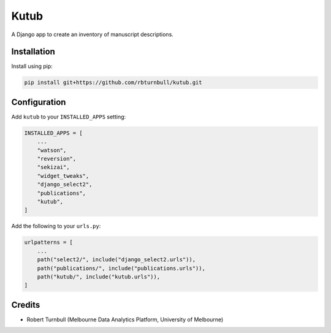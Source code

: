 =============
Kutub
=============

.. start-badges

|testing badge| |coverage badge| |docs badge| |black badge|

.. |testing badge| image:: https://github.com/rbturnbull/kutub/actions/workflows/testing.yml/badge.svg
    :target: https://github.com/rbturnbull/kutub/actions

.. |docs badge| image:: https://github.com/rbturnbull/kutub/actions/workflows/docs.yml/badge.svg
    :target: https://rbturnbull.github.io/kutub
    
.. |black badge| image:: https://img.shields.io/badge/code%20style-black-000000.svg
    :target: https://github.com/psf/black
    
.. |coverage badge| image:: https://img.shields.io/endpoint?url=https://gist.githubusercontent.com/rbturnbull/2b3790d81a696b1887aaceafff833d52/raw/coverage-badge.json
    :target: https://rbturnbull.github.io/kutub/coverage/
    
.. end-badges

.. start-quickstart

A Django app to create an inventory of manuscript descriptions.

Installation
==================================

Install using pip:

.. code-block:: bash

    pip install git+https://github.com/rbturnbull/kutub.git

Configuration
==================================

Add ``kutub`` to your ``INSTALLED_APPS`` setting:

.. code-block:: python

    INSTALLED_APPS = [
        ...
        "watson",
        "reversion",
        "sekizai",
        "widget_tweaks",
        "django_select2",
        "publications",
        "kutub",
    ]

Add the following to your ``urls.py``:

.. code-block:: python

    urlpatterns = [
        ...
        path("select2/", include("django_select2.urls")),
        path("publications/", include("publications.urls")),
        path("kutub/", include("kutub.urls")),
    ]


.. end-quickstart



Credits 
==================================

.. start-credits

- Robert Turnbull (Melbourne Data Analytics Platform, University of Melbourne)

.. end-credits